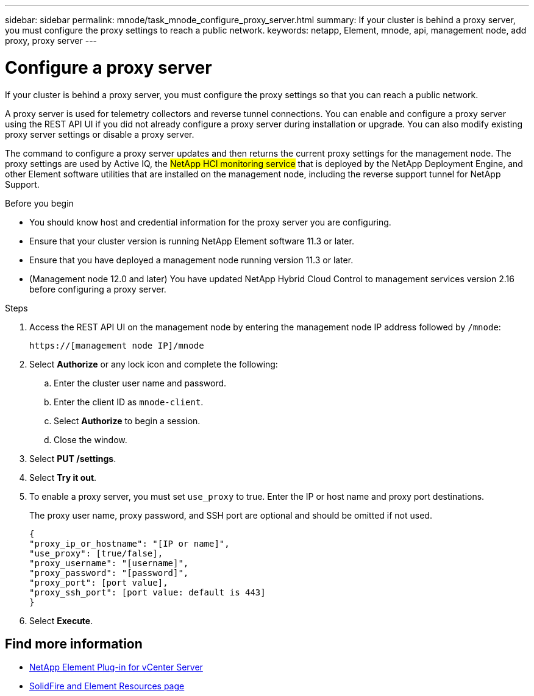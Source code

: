 ---
sidebar: sidebar
permalink: mnode/task_mnode_configure_proxy_server.html
summary: If your cluster is behind a proxy server, you must configure the proxy settings to reach a public network.
keywords: netapp, Element, mnode, api, management node, add proxy, proxy server
---

= Configure a proxy server

:hardbreaks:
:nofooter:
:icons: font
:linkattrs:
:imagesdir: ../media/

[.lead]
If your cluster is behind a proxy server, you must configure the proxy settings so that you can reach a public network.

A proxy server is used for telemetry collectors and reverse tunnel connections. You can enable and configure a proxy server using the REST API UI if you did not already configure a proxy server during installation or upgrade. You can also modify existing proxy server settings or disable a proxy server.

The command to configure a proxy server updates and then returns the current proxy settings for the management node. The proxy settings are used by Active IQ, the #NetApp HCI monitoring service# [.line-through]#that is deployed by the NetApp Deployment Engine#, and other Element software utilities that are installed on the management node, including the reverse support tunnel for NetApp Support.

.Before you begin
* You should know host and credential information for the proxy server you are configuring.
* Ensure that your cluster version is running NetApp Element software 11.3 or later.
* Ensure that you have deployed a management node running version 11.3 or later.
* (Management node 12.0 and later) You have updated NetApp Hybrid Cloud Control to management services version 2.16 before configuring a proxy server.

.Steps
. Access the REST API UI on the management node by entering the management node IP address followed by `/mnode`:
+
----
https://[management node IP]/mnode
----

. Select *Authorize* or any lock icon and complete the following:
+
.. Enter the cluster user name and password.
.. Enter the client ID as `mnode-client`.
.. Select *Authorize* to begin a session.
.. Close the window.
. Select *PUT /settings*.
. Select *Try it out*.
. To enable a proxy server, you must set `use_proxy` to true. Enter the IP or host name and proxy port destinations.
+
The proxy user name, proxy password, and SSH port are optional and should be omitted if not used.
+
----
{
"proxy_ip_or_hostname": "[IP or name]",
"use_proxy": [true/false],
"proxy_username": "[username]",
"proxy_password": "[password]",
"proxy_port": [port value],
"proxy_ssh_port": [port value: default is 443]
}
----
. Select *Execute*.

[discrete]
== Find more information
* https://docs.netapp.com/us-en/vcp/index.html[NetApp Element Plug-in for vCenter Server^]
* https://www.netapp.com/data-storage/solidfire/documentation[SolidFire and Element Resources page^]
